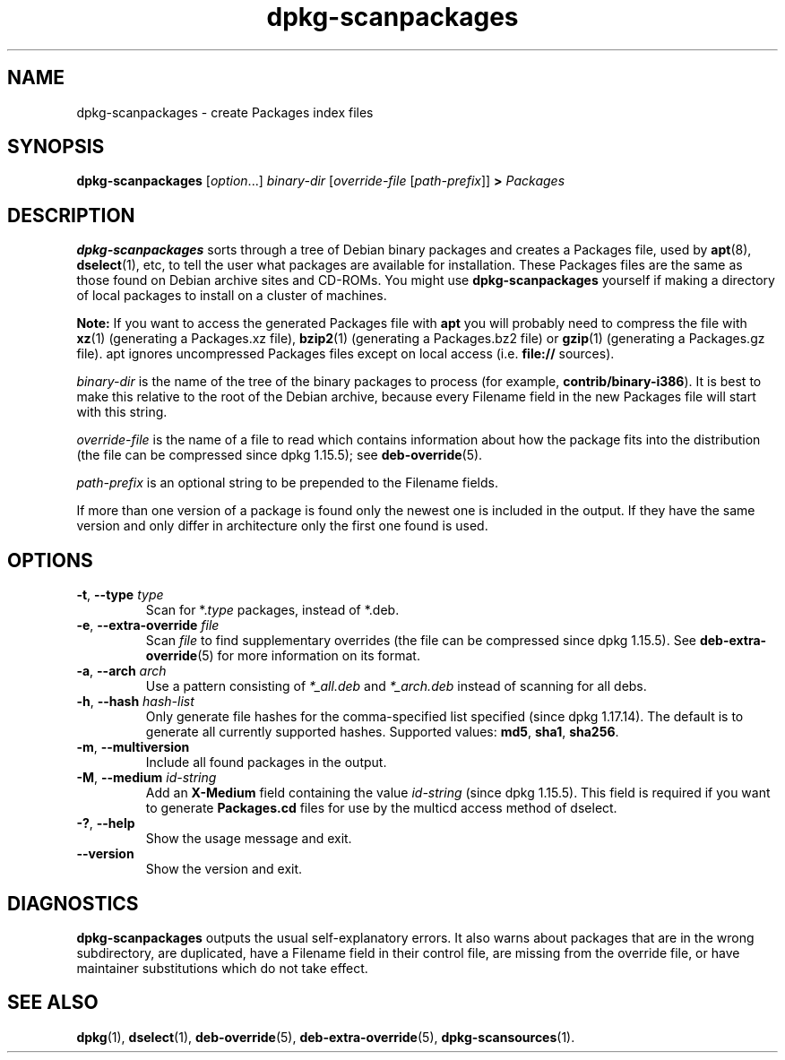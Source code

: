 .\" dpkg manual page - dpkg-scanpackages(1)
.\"
.\" Copyright © 1996 Michael Shields <shields@crosslink.net>
.\" Copyright © 2006 Frank Lichtenheld <djpig@debian.org>
.\" Copyright © 2007, 2009, 2011-2014 Guillem Jover <guillem@debian.org>
.\" Copyright © 2009 Raphaël Hertzog <hertzog@debian.org>
.\"
.\" This is free software; you can redistribute it and/or modify
.\" it under the terms of the GNU General Public License as published by
.\" the Free Software Foundation; either version 2 of the License, or
.\" (at your option) any later version.
.\"
.\" This is distributed in the hope that it will be useful,
.\" but WITHOUT ANY WARRANTY; without even the implied warranty of
.\" MERCHANTABILITY or FITNESS FOR A PARTICULAR PURPOSE.  See the
.\" GNU General Public License for more details.
.\"
.\" You should have received a copy of the GNU General Public License
.\" along with this program.  If not, see <https://www.gnu.org/licenses/>.
.
.TH dpkg\-scanpackages 1 "2012-05-07" "Debian Project" "dpkg utilities"
.SH NAME
dpkg\-scanpackages \- create Packages index files
.
.SH SYNOPSIS
.B dpkg\-scanpackages
.RI [ option "...] " binary-dir
.RI [ override-file
.RI [ path-prefix ]]
.B >
.I Packages
.
.SH DESCRIPTION
.B dpkg\-scanpackages
sorts through a tree of Debian binary packages and creates a Packages
file, used by
.BR apt (8),
.BR dselect (1),
etc, to tell the user what packages are available for installation. These
Packages files are the same as those found on Debian archive sites
and CD-ROMs. You might use
.B dpkg\-scanpackages
yourself if making a directory of local packages to install on a cluster
of machines.
.PP
.B Note:
If you want to access the generated Packages file with
.B apt
you will probably need to compress the file with
.BR xz (1)
(generating a Packages.xz file),
.BR bzip2 (1)
(generating a Packages.bz2 file) or
.BR gzip (1)
(generating a Packages.gz file). apt ignores uncompressed Packages
files except on local access (i.e.
.B file://
sources).
.PP
.I binary-dir
is the name of the tree of the binary packages to process (for example,
.BR contrib/binary\-i386 ).
It is best to make this relative to the root of the Debian archive,
because every Filename field in the new Packages file will start with
this string.
.PP
.I override-file
is the name of a file to read which contains information about how the
package fits into the distribution (the file can be compressed
since dpkg 1.15.5); see
.BR deb\-override (5).
.PP
.I path-prefix
is an optional string to be prepended to the Filename fields.
.PP
If more than one version of a package is found only the newest one
is included in the output. If they have the same version and only
differ in architecture only the first one found is used.
.
.SH OPTIONS
.TP
.BR \-t ", " \-\-type " \fItype\fP"
Scan for *.\fItype\fP packages, instead of *.deb.
.TP
.BR \-e ", " \-\-extra\-override " \fIfile\fP"
Scan \fIfile\fP to find supplementary overrides (the file can be
compressed since dpkg 1.15.5).
See
.BR deb\-extra\-override (5)
for more information on its format.
.TP
.BR \-a ", " \-\-arch " \fIarch\fP"
Use a pattern consisting of \fI*_all.deb\fP and \fI*_arch.deb\fP instead of
scanning for all debs.
.TP
.BR \-h ", " \-\-hash " \fIhash-list\fP"
Only generate file hashes for the comma-specified list specified
(since dpkg 1.17.14).
The default is to generate all currently supported hashes.
Supported values: \fBmd5\fP, \fBsha1\fP, \fBsha256\fP.
.TP
.BR \-m ", " \-\-multiversion
Include all found packages in the output.
.TP
.BR \-M ", " \-\-medium " \fIid-string\fP"
Add an \fBX\-Medium\fP field containing the value \fIid-string\fP
(since dpkg 1.15.5).
This field is required if you want to generate \fBPackages.cd\fP files
for use by the multicd access method of dselect.
.TP
.BR \-? ", " \-\-help
Show the usage message and exit.
.TP
.BR \-\-version
Show the version and exit.
.
.SH DIAGNOSTICS
.B dpkg\-scanpackages
outputs the usual self-explanatory errors. It also warns about packages
that are in the wrong subdirectory, are duplicated, have a Filename
field in their control file, are missing from the override file, or have
maintainer substitutions which do not take effect.
.
.SH SEE ALSO
.ad l
.nh
.BR dpkg (1),
.BR dselect (1),
.BR deb\-override (5),
.BR deb\-extra\-override (5),
.BR dpkg\-scansources (1).
